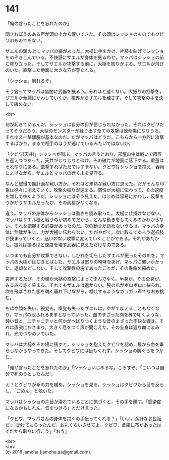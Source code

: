 #+OPTIONS: toc:nil
#+OPTIONS: \n:t

* 141

  「俺の言ったことを忘れたのか」

  聞きおぼえのある声が頭の上から響いてきた。その頭はシッショのものでもクビワのものでもない。

  ザエルの頭の上にマッパの姿があった。大槌に手をかけ，片膝を曲げてシッショをのぞきこんでいる。不快感にザエルが身体を振るわせ，マッパはシッショの前に降り立った。そしてザエルが攻撃する前に，大槌を振りかぶる。ザエルが飛びのいた。直撃した地面に大きな穴が穿たれる。

  「シッショ。崩れるぞ」

  そう言ってマッパは無闇に武器を振るう。それほど速くない。大振りの打撃を，ザエルが華麗にかわしていくが，視界からザエルを離さず，そして攻撃の手を決して緩めない。

  <br>

  何が起きているんだ。シッショは自分の目が信じられなかった。それはクビワだってそうだろう。大型のモンスターが繰り出す全ての攻撃は致命傷になりうる。それゆえ一撃離脱が基本なのだ。だがマッパはどうだ。こちらから一方的に攻撃するばかり。まるで相手のほうが逃げているみたいではないか。

  「クビワ!天井!」シッショが叫ぶ。マッパの言うとおり，部屋の中は戦いで限界を迎えつつあった。天井がじりじりと砕け，その破片が地面に落下する。重量はそれなりにある。直撃すればただではすまない。クビワはシッショを抱え，器用によけながら，ザエルとマッパの行く末を見守る。

  なんと緩慢で無計画な戦い方か。それほど未熟な戦い方に思えた。だがそんな印象は徐々に消えていく。攻撃の振りが速まる。慣性が大槌に伝わって，その速度を増してゆくようだ。シッショにはそう見えた。はじめは容易にかわし，反撃をうかがうザエルだったが，その余裕がなくなる。

  違う。マッパの身体からシッショは動きを読み取った。大槌に仕掛けなどない。マッパはザエル種と戦うのが初めてだから，どんな動きをしてくるのかわからない。それを把握する必要があったのだ。次の動きが読めないうちは，マッパの身体に無駄が生じ，力が大槌に伝わらない。だがやがて，次に取るであろう選択肢が狭まっていくと，迷いのない攻撃に変えていくことができる。それがあたかも，振れば振るほど速度を増す武器に見えただけなのである。

  いつまでも自分が攻撃できない，しびれを切らしたザエルが振ったその爪を，マッパの大槌がはじきとばした。ザエルは怒りの咆哮をあげ，マッパに襲いかかった。退却などしない。そして攻撃性の塊であったことが，その寿命を縮めた。

  突進するたび，その顔が大槌の直撃によって歪んでゆく。半身が，その全身が，みるみる赤く染まる。それでもザエルは退かない。腕の爪がボロボロに抉られ，吹き飛ばされた顎を醜く垂れ下げながら，嘔吐するようなガラガラ声でなおも挑む。

  もはや顔を失い，視覚も，嗅覚も失ったザエルは，やがて吠えることもなくなり，マッパの殴られるままとなっていった。血のまざった肉を棒で叩くような，鈍い音と，ニチャニチャと何かがへばりつくような音のまざった不快な響き。それは唐突におさまり，大きく息をつく声が聞こえた。その全身は返り血にまみれ，光でつやめいていた。

  マッパは大槌をその場に残すと，シッショを抱えたクビワを認め，髪から血を垂らしながらやってきた。そしてクビワには目もくれず，シッショの胸ぐらをつかむ。

  「俺が言ったことを忘れたのか」「シッショいじめるな。ころすぞ」「こいつは自分で死のうとしたんだ!」

  え？とクビワが拳の力を緩め，シッショを見る。シッショはクビワから目を反らし，「ごめん」と呟いた。

  マッパはシッショの片目が潰れていることに気づくと，その手を離す。「感染症になるかもしれん。気をつけろ」とだけ言った。

  「クビワ，マッパさんの身体を拭くの手伝ってくれる？」「いい，余計なお世話だ」「助けてもらったんだ，お礼くらいさせてよ。クビワ，倉庫に布があったはずだから取りに行こう」「おう」

  <br>
  <br>
  (c) 2018 jamcha (jamcha.aa@gmail.com).

  [[http://creativecommons.org/licenses/by-nc-sa/4.0/deed][file:http://i.creativecommons.org/l/by-nc-sa/4.0/88x31.png]]
